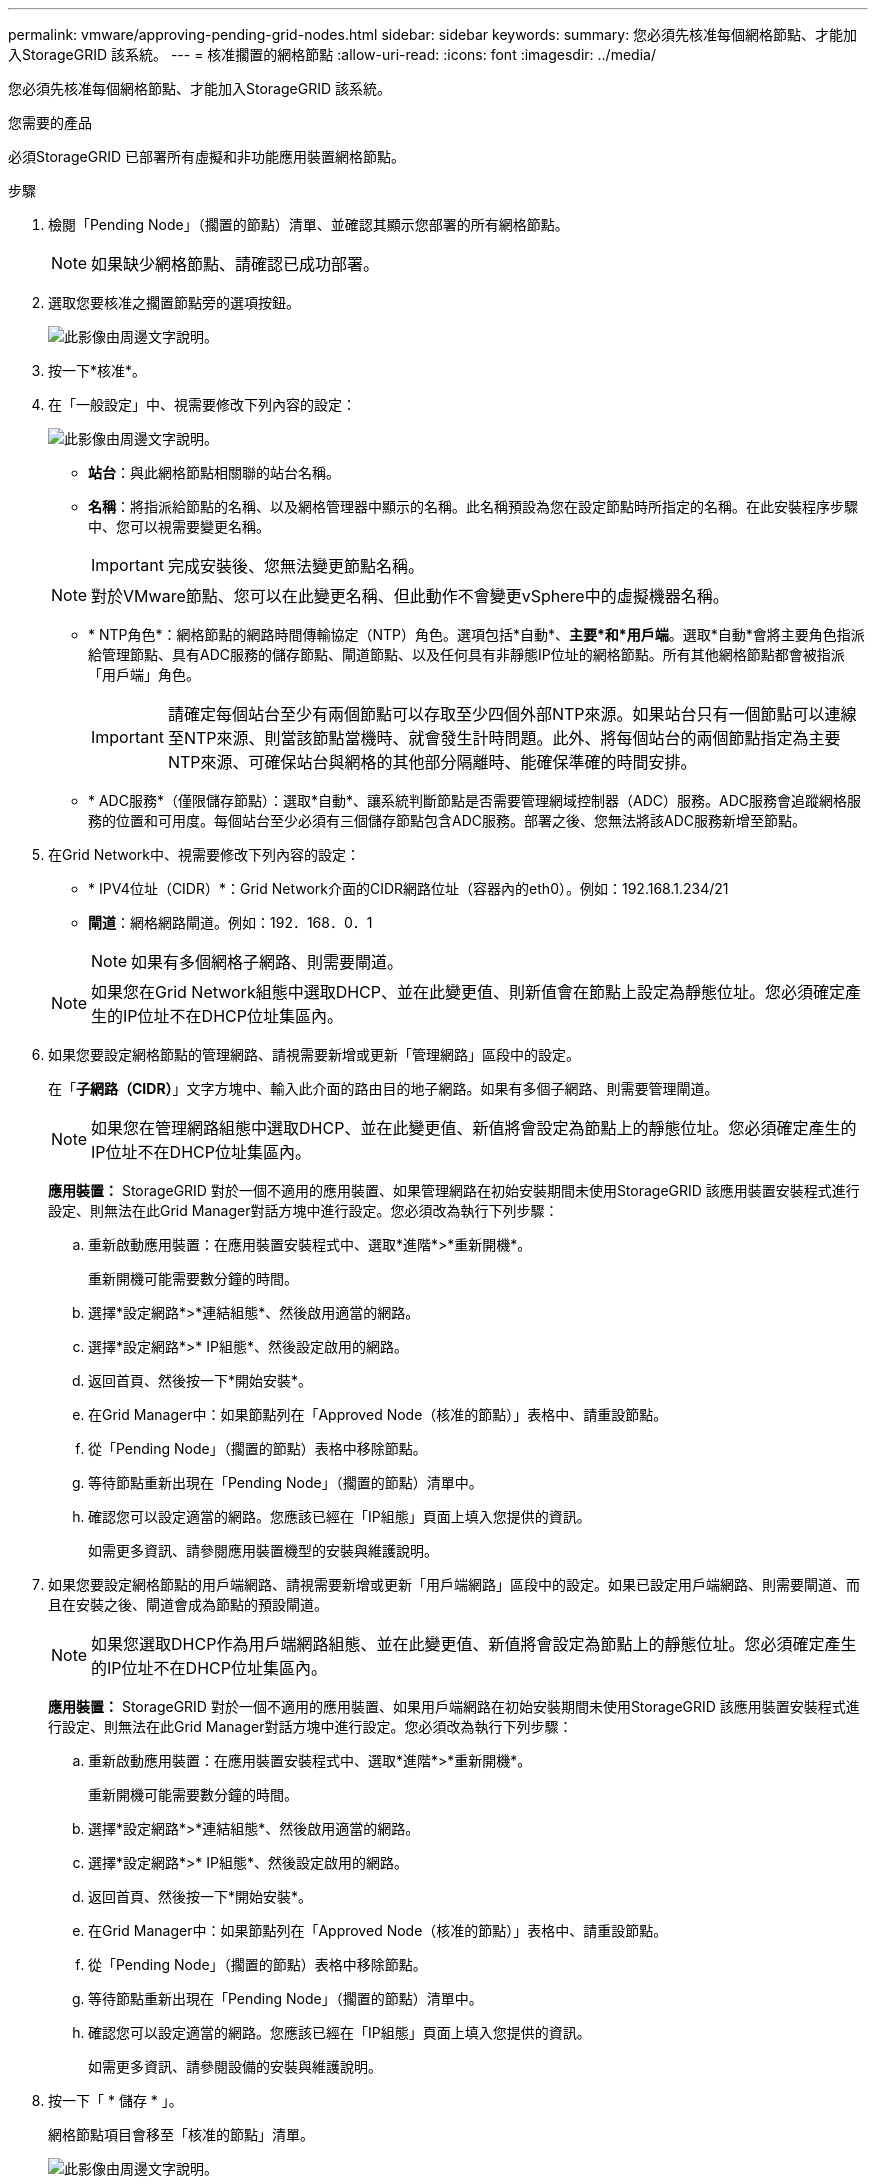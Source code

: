 ---
permalink: vmware/approving-pending-grid-nodes.html 
sidebar: sidebar 
keywords:  
summary: 您必須先核准每個網格節點、才能加入StorageGRID 該系統。 
---
= 核准擱置的網格節點
:allow-uri-read: 
:icons: font
:imagesdir: ../media/


[role="lead"]
您必須先核准每個網格節點、才能加入StorageGRID 該系統。

.您需要的產品
必須StorageGRID 已部署所有虛擬和非功能應用裝置網格節點。

.步驟
. 檢閱「Pending Node」（擱置的節點）清單、並確認其顯示您部署的所有網格節點。
+

NOTE: 如果缺少網格節點、請確認已成功部署。

. 選取您要核准之擱置節點旁的選項按鈕。
+
image::../media/5_gmi_installer_grid_nodes_pending.gif[此影像由周邊文字說明。]

. 按一下*核准*。
. 在「一般設定」中、視需要修改下列內容的設定：
+
image::../media/6_gmi_installer_node_config_popup.gif[此影像由周邊文字說明。]

+
** *站台*：與此網格節點相關聯的站台名稱。
** *名稱*：將指派給節點的名稱、以及網格管理器中顯示的名稱。此名稱預設為您在設定節點時所指定的名稱。在此安裝程序步驟中、您可以視需要變更名稱。
+

IMPORTANT: 完成安裝後、您無法變更節點名稱。

+

NOTE: 對於VMware節點、您可以在此變更名稱、但此動作不會變更vSphere中的虛擬機器名稱。

** * NTP角色*：網格節點的網路時間傳輸協定（NTP）角色。選項包括*自動*、*主要*和*用戶端*。選取*自動*會將主要角色指派給管理節點、具有ADC服務的儲存節點、閘道節點、以及任何具有非靜態IP位址的網格節點。所有其他網格節點都會被指派「用戶端」角色。
+

IMPORTANT: 請確定每個站台至少有兩個節點可以存取至少四個外部NTP來源。如果站台只有一個節點可以連線至NTP來源、則當該節點當機時、就會發生計時問題。此外、將每個站台的兩個節點指定為主要NTP來源、可確保站台與網格的其他部分隔離時、能確保準確的時間安排。

** * ADC服務*（僅限儲存節點）：選取*自動*、讓系統判斷節點是否需要管理網域控制器（ADC）服務。ADC服務會追蹤網格服務的位置和可用度。每個站台至少必須有三個儲存節點包含ADC服務。部署之後、您無法將該ADC服務新增至節點。


. 在Grid Network中、視需要修改下列內容的設定：
+
** * IPV4位址（CIDR）*：Grid Network介面的CIDR網路位址（容器內的eth0）。例如：192.168.1.234/21
** *閘道*：網格網路閘道。例如：192．168．0．1
+

NOTE: 如果有多個網格子網路、則需要閘道。

+

NOTE: 如果您在Grid Network組態中選取DHCP、並在此變更值、則新值會在節點上設定為靜態位址。您必須確定產生的IP位址不在DHCP位址集區內。



. 如果您要設定網格節點的管理網路、請視需要新增或更新「管理網路」區段中的設定。
+
在「*子網路（CIDR）*」文字方塊中、輸入此介面的路由目的地子網路。如果有多個子網路、則需要管理閘道。

+

NOTE: 如果您在管理網路組態中選取DHCP、並在此變更值、新值將會設定為節點上的靜態位址。您必須確定產生的IP位址不在DHCP位址集區內。

+
*應用裝置：* StorageGRID 對於一個不適用的應用裝置、如果管理網路在初始安裝期間未使用StorageGRID 該應用裝置安裝程式進行設定、則無法在此Grid Manager對話方塊中進行設定。您必須改為執行下列步驟：

+
.. 重新啟動應用裝置：在應用裝置安裝程式中、選取*進階*>*重新開機*。
+
重新開機可能需要數分鐘的時間。

.. 選擇*設定網路*>*連結組態*、然後啟用適當的網路。
.. 選擇*設定網路*>* IP組態*、然後設定啟用的網路。
.. 返回首頁、然後按一下*開始安裝*。
.. 在Grid Manager中：如果節點列在「Approved Node（核准的節點）」表格中、請重設節點。
.. 從「Pending Node」（擱置的節點）表格中移除節點。
.. 等待節點重新出現在「Pending Node」（擱置的節點）清單中。
.. 確認您可以設定適當的網路。您應該已經在「IP組態」頁面上填入您提供的資訊。
+
如需更多資訊、請參閱應用裝置機型的安裝與維護說明。



. 如果您要設定網格節點的用戶端網路、請視需要新增或更新「用戶端網路」區段中的設定。如果已設定用戶端網路、則需要閘道、而且在安裝之後、閘道會成為節點的預設閘道。
+

NOTE: 如果您選取DHCP作為用戶端網路組態、並在此變更值、新值將會設定為節點上的靜態位址。您必須確定產生的IP位址不在DHCP位址集區內。

+
*應用裝置：* StorageGRID 對於一個不適用的應用裝置、如果用戶端網路在初始安裝期間未使用StorageGRID 該應用裝置安裝程式進行設定、則無法在此Grid Manager對話方塊中進行設定。您必須改為執行下列步驟：

+
.. 重新啟動應用裝置：在應用裝置安裝程式中、選取*進階*>*重新開機*。
+
重新開機可能需要數分鐘的時間。

.. 選擇*設定網路*>*連結組態*、然後啟用適當的網路。
.. 選擇*設定網路*>* IP組態*、然後設定啟用的網路。
.. 返回首頁、然後按一下*開始安裝*。
.. 在Grid Manager中：如果節點列在「Approved Node（核准的節點）」表格中、請重設節點。
.. 從「Pending Node」（擱置的節點）表格中移除節點。
.. 等待節點重新出現在「Pending Node」（擱置的節點）清單中。
.. 確認您可以設定適當的網路。您應該已經在「IP組態」頁面上填入您提供的資訊。
+
如需更多資訊、請參閱設備的安裝與維護說明。



. 按一下「 * 儲存 * 」。
+
網格節點項目會移至「核准的節點」清單。

+
image::../media/7_gmi_installer_grid_nodes_approved.gif[此影像由周邊文字說明。]

. 針對您要核准的每個擱置的網格節點、重複這些步驟。
+
您必須核准網格中所需的所有節點。不過、您可以在按一下「摘要」頁面上的「*安裝*」之前、隨時返回此頁面。您可以選取已核准網格節點的選項按鈕、然後按一下*編輯*來修改其內容。

. 完成網格節點核准後、按一下*下一步*。

